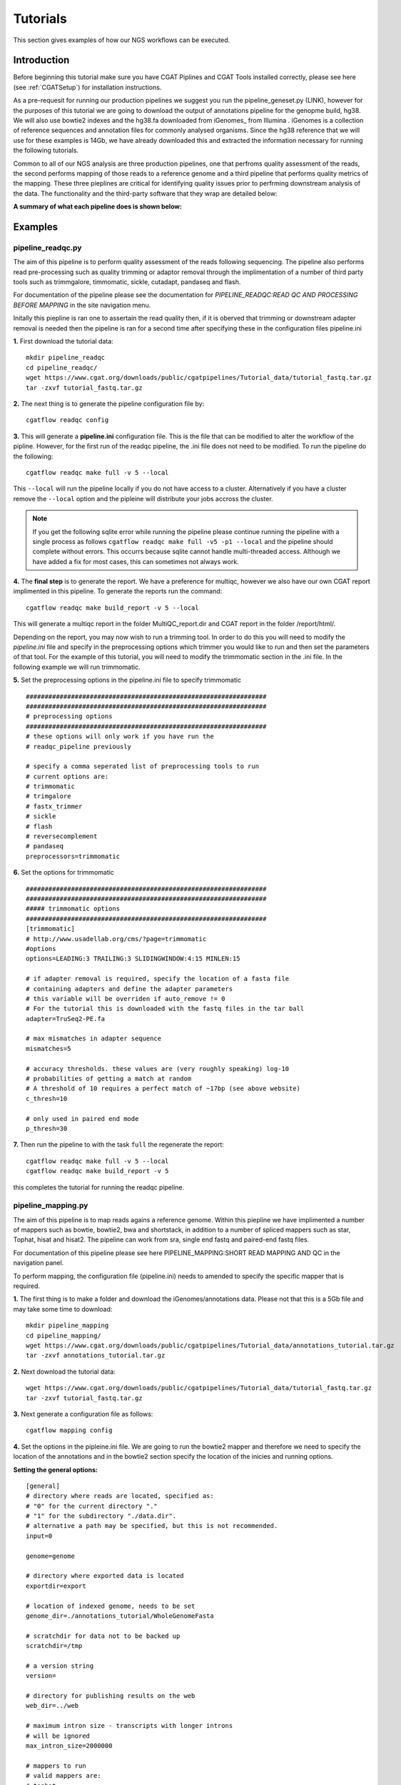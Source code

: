 =========
Tutorials
=========

This section gives examples of how our NGS workflows can be executed. 

Introduction
============

Before beginning this tutorial make sure you have CGAT Piplines and CGAT Tools installed correctly,
please see here (see :ref:`CGATSetup`) for installation instructions.

As a pre-requesit for running our production pipelines we suggest you run the pipeline_geneset.py (LINK),
however for the purposes of this tutorial we are going to download the output of annotations pipeline
for the genopme build, hg38. We will also use bowtie2 indexes and the hg38.fa downloaded from iGenomes_ from Illumina .
iGenomes is a collection of reference sequences and annotation files for commonly analysed organisms. Since
the hg38 reference that we will use for these examples is 14Gb, we have already downloaded this and
extracted the information necessary for running the following tutorials.

Common to all of our NGS analysis are three production pipelines, one that perfroms quality assessment of the reads,
the second performs mapping of those reads to a reference genome and a third pipeline that performs quality metrics of
the mapping. These three pieplines are critical for identifying quality issues prior to perfrming downstream analysis of the data.
The functionality and the third-party software that they wrap are detailed below:

**A summary of what each pipeline does is shown below:**

.. image:: ../../images/Figure_pipelines.png
   :height: 1000px
   :width: 1000 px
   :scale: 50%
   :align: center

Examples
========

pipeline_readqc.py
------------------

The aim of this pipeline is to perform quality assessment of the reads following sequencing. The
pipeline also performs read pre-processing such as quality trimming or adaptor removal through the
implimentation of a number of third party tools such as trimmgalore, timmomatic, sickle, cutadapt,
pandaseq and flash.

For documentation of the pipeline please see the documentation for *PIPELINE_READQC:READ QC AND PROCESSING BEFORE MAPPING* in the site navigation menu.

Initally this piepline is ran one to assertain the read quality then, if it is oberved that
trimming or downstream adapter removal is needed then the pipeline is ran for a second time
after specifying these in the configuration files pipeline.ini

**1.** First download the tutorial data::

   mkdir pipeline_readqc
   cd pipeline_readqc/
   wget https://www.cgat.org/downloads/public/cgatpipelines/Tutorial_data/tutorial_fastq.tar.gz
   tar -zxvf tutorial_fastq.tar.gz

**2.** The next thing is to generate the pipeline configuration file by::

   cgatflow readqc config

**3.** This will generate a **pipeline.ini** configuration file. This is the file that can be modified to
alter the workflow of the pipline. However, for the first run of the readqc pipeline, the .ini file
does not need to be modified. To run the pipeline do the following::

   cgatflow readqc make full -v 5 --local

This ``--local`` will run the pipeline locally if you do not have access to a cluster. Alternatively if you have a
cluster remove the ``--local`` option and the pipleine will distribute your jobs accross the cluster.

.. note:: 

   If you get the following sqlite error while running the pipeline please continue running the pipeline with a
   single process as follows ``cgatflow readqc make full -v5 -p1 --local`` and the pipeline should complete without
   errors. This occurrs because sqlite cannot handle multi-threaded access. Although we have added a fix for most
   cases, this can sometimes not always work. 



**4.** The **final step** is to generate the report. We have a preference for multiqc, however we also have our own
CGAT report implimented in this pipeline. To generate the reports run the command::

   cgatflow readqc make build_report -v 5 --local

This will generate a multiqc report in the folder MultiQC_report.dir and CGAT report in the folder /report/html/.

Depending on the report, you may now wish to run a trimming tool. In order to do this you will need
to modify the `pipeline.ini` file and specify in the preprocessing options which trimmer you would
like to run and then set the parameters of that tool. For the example of this tutorial, you will
need to modify the trimmomatic section in the .ini file. 
In the following example we will run trimmomatic. 

**5.** Set the preprocessing options in the pipeline.ini file to specify trimmomatic
::

    ################################################################
    ################################################################
    # preprocessing options
    ################################################################
    # these options will only work if you have run the 
    # readqc_pipeline previously
      
    # specify a comma seperated list of preprocessing tools to run
    # current options are:
    # trimmomatic
    # trimgalore
    # fastx_trimmer
    # sickle
    # flash
    # reversecomplement
    # pandaseq
    preprocessors=trimmomatic


**6.** Set the options for trimmomatic
::

    ################################################################
    ################################################################
    ##### trimmomatic options
    ################################################################
    [trimmomatic]
    # http://www.usadellab.org/cms/?page=trimmomatic
    #options
    options=LEADING:3 TRAILING:3 SLIDINGWINDOW:4:15 MINLEN:15  

    # if adapter removal is required, specify the location of a fasta file
    # containing adapters and define the adapter parameters
    # this variable will be overriden if auto_remove != 0
    # For the tutorial this is downloaded with the fastq files in the tar ball
    adapter=TruSeq2-PE.fa

    # max mismatches in adapter sequence  
    mismatches=5

    # accuracy thresholds. these values are (very roughly speaking) log-10
    # probabilities of getting a match at random
    # A threshold of 10 requires a perfect match of ~17bp (see above website)
    c_thresh=10

    # only used in paired end mode  
    p_thresh=30


**7.** Then run the pipeline to with the task ``full`` the regenerate the report::

   cgatflow readqc make full -v 5 --local
   cgatflow readqc make build_report -v 5


this completes the tutorial for running the readqc pipeline. 

pipeline_mapping.py
-------------------

The aim of this pipeline is to map reads agains a reference genome. Within this piepline we have
implimented a number of mappers such as bowtie, bowtie2, bwa and shortstack, in addition to a 
number of spliced mappers such as star, Tophat, hisat and hisat2. The pipeline can work from sra,
single end fastq and paired-end fastq files.

For documentation of this pipeline please see here PIPELINE_MAPPING:SHORT READ MAPPING AND QC in the navigation panel.

To perform mapping, the configuration file (pipeline.ini) needs to amended to specify the specific
mapper that is required. 

**1.** The first thing is to make a folder and download the iGenomes/annotations data. Please not that this is a 5Gb file
and may take some time to download::

   mkdir pipeline_mapping
   cd pipeline_mapping/
   wget https://www.cgat.org/downloads/public/cgatpipelines/Tutorial_data/annotations_tutorial.tar.gz
   tar -zxvf annotations_tutorial.tar.gz

**2.** Next download the tutorial data::

   wget https://www.cgat.org/downloads/public/cgatpipelines/Tutorial_data/tutorial_fastq.tar.gz
   tar -zxvf tutorial_fastq.tar.gz

**3.** Next generate a configuration file as follows::

   cgatflow mapping config

**4.** Set the options in the pipleine.ini file. We are going to run the bowtie2 mapper and therefore we need to
specify the location of the annotations and in the bowtie2 section specify the location of the inicies and running
options.

**Setting the general options:**
::

    [general]
    # directory where reads are located, specified as:
    # "0" for the current directory "."
    # "1" for the subdirectory "./data.dir".
    # alternative a path may be specified, but this is not recommended.
    input=0

    genome=genome

    # directory where exported data is located
    exportdir=export

    # location of indexed genome, needs to be set
    genome_dir=./annotations_tutorial/WholeGenomeFasta

    # scratchdir for data not to be backed up
    scratchdir=/tmp

    # a version string
    version=

    # directory for publishing results on the web
    web_dir=../web

    # maximum intron size - transcripts with longer introns
    # will be ignored
    max_intron_size=2000000

    # mappers to run
    # valid mappers are:
    # tophat
    # tophat2
    # bowtie
    # bowtie2
    # bwa
    # star
    # stampy
    # shortstack
    # butter
    # hisat  
    # (bfast)
    # (shrimp)
    mappers=bowtie2

    # Strand Assignment for spliced mapping
    # Using HISAT nomenclature, more detail available at
    # http://www.ccb.jhu.edu/software/hisat/manual.shtml#options
    # under --rna-strandness
    # FR = secondstrand paired-end
    # RF = firststrand paired-end
    # F = secondstrand single-end
    # R = firststrand single-end
    # 
    # Paired-end sequencing after TruSeq Library Prep is "RF"
    #
    # Default = empty: unstranded
    # Required for all spliced alignment
    strandness=

    # Strip read sequence and quality information.
    # Saves space for rnaseq and chipseq runs, but 
    # sequence and quality information necessary for
    # variant calling
    #
    # Enabled by default
    strip_sequence=0

    # remove non-unique matches in a post-processing step.
    # Many aligners offer this option in the mapping stage
    # If only unique matches are required, it is better to
    # configure the aligner as removing in post-processing
    # adds to processing time.
    remove_non_unique=0

    [database]
    name=csvdb
    ################################################################
    ################################################################
    ################################################################
    ## Location of annotation database - needs to be set
    ################################################################
    [annotations]
    #annotations database
    database=./annotations_tutorial/hg38_ensembl87/csvdb

    # directory with annotation information
    dir=./annotations_tutorial/hg38_ensembl87/

    ################################################################
    ################################################################
    ################################################################
    # options for building geneset
    ################################################################
    [geneset]
    # set, if ribosomal and other repetetive rna genes should be removed
    # (note: lincRNA are kept in)
    remove_repetetive_rna=1

    # pattern to match for contigs to remove
    remove_contigs=chrM|chrMT|_random|chrUn|_hap|chrGL|chrHSCHR

    # minimum flanking error for isoform annotation
    flank=5000

**Setting the bowtie2 options:**

::

    [bowtie2]
    # bowtie executable
    executable=bowtie2

    # directory with bowtie indices
    index_dir=./annotations_tutorial/Bowtie2Index

    # options for mapping with bowtie2
    # !! For paired end mapping note that the default max insert length is 250 !!
    # !! This can be modified with -X                                          !!
    options=-k 5

    # threads to use
    threads=12

    # memory required for bowtie jobs - per thread
    memory=1.9G


**5.** Next run the pipeline_mapping to full. Be aware that you will most likely need to run this job on a cluster
because of the heavy use of memory for bowtie2. To do this first ``ssh` into your cluster and run the pipeline from
there.

::

    cgatflow mapping make full -v5

**6.** To visualise the report next run multiqc by:

::

    cgatflow mapping make build_report -v5


The report that is generated from the mapping tools are very vague and not very complex in their reporting. Therefore, it is imperitive
that you run pipeline_bamstats.py to determine your mapping quality. This now conludes the mapping tutorial. The next step in the NGS 
workflow is to determine the quality of your mapping output below.

pipeline_bamstats.py
--------------------

The aim of this pipeline is to perform mapping quality assessment. The pipeline required a bam file as
an input and impliments the following theird-party tools: samtools IdxStats, Bamstats, PicardStats, CGAT tools.
In addition to this we also impliment a number of pipeline specific quality metrcs. 

For documentation of the pipeline please see the documentation for PIPELINE_BAMSTATS:QC FOLLOWING MAPPING in the site navigation.


**1.** Download the annotation data::

   mkdir pipeline_mapping
   cd pipeline_mapping/
   wget https://www.cgat.org/downloads/public/cgatpipelines/Tutorial_data/annotations_tutorial.tar.gz
   tar -zxvf annotations_tutorial.tar.gz

**2.** Next download the tutorial data::

   wget https://www.cgat.org/downloads/public/cgatpipelines/Tutorial_data/tutorial_bams.tar.gz
   tar -zxvf tutorial_bams.tar.gz

**3.** The next thing is to generate the pipeline configuration file by::

   cgatflow bamstats config

**4.** This will generate a **pipeline.ini** configuration file. This is the file that can be modified to
alter the workflow of the pipline. For running the pipeline tutorial the following options should be set:

**Setting the general options:**
::

      [general]

      # directory where reads are located, specified as:
      # "0" for the current directory "."
      # "1" for the subdirectory "./data.dir".
      # alternative a path may be specified, but this is not recommended.
      input=0

      # genome is ucsc convention
      genome=hg38

      # directory where exported data is located
      exportdir=export

      # location of indexed genome, needs to be set
      genome_dir=/ifs/mirror/genomes/index

      # scratchdir for data not to be backed up
      scratchdir=/tmp

      # a version string
      version=

      # directory for publishing results on the web
      web_dir=../web

      # Strand Assignment for spliced mapping
      # Using HISAT nomenclature, more detail available at
      # http://www.ccb.jhu.edu/software/hisat/manual.shtml#options
      # under --rna-strandness
      # FR = secondstrand paired-end
      # RF = firststrand paired-end
      # F = secondstrand single-end
      # R = firststrand single-end

      # default = empty: unstranded
      strandness=

**Bamstats options:**
::

      [bam]

      paired_end=0

      # sometimes a bam has its sequence quality stripped to save space
      # if this is the case then specify below:
      sequence_stipped=1

      ################################################################
      ## name of the database that you want to generate
      ################################################################
      [database]

      name=csvdb

      ################################################################
      ## Location of database following the running pipeline_gtf_subset.py 
      ################################################################
      [gtf]

      #database location 
      database=./annotations_tutorial/hg38_ensembl87/csvdb

      # location that pipeline_bamstats.py was ran
      dir=./annotations_tutorial/hg38_ensembl87/


**5.** To run the pipeline do the following::

   cgatflow bamstats make full -v 5 --local

This ``--local`` will run the pipeline locally if you do not have access to a cluster. Alternatively if you have a
cluster remove the ``--local`` option and the pipleine will distribute your jobs accross the cluster.


**6.** To visualise the report next run multiqc by:

::

    cgatflow bamstats make build_report -v5

Running the report command will generate three different types of reports:
  1. A Jupyter notebook implimentation - found in the Jupyter_report.dir/CGAT_FULL_BAM_STATS_REPORT.html
  2. An Rmarkdown report - found in R_report.dir/index.html
  3. A multiqc report implimentation - accessed at MultiQC_report.dir/multiqc_report.html

Conclusion
==========

These three tutorials are designed to give users a flavour of how to run our upstream NGS production pipelines.It is hoped that
once familiar with the workflows and design of our pipelines users will be encouraged to cotribute to the code development, the
code is constant development and we look forward for new users to incorporate these pipelines in their analysis. 
